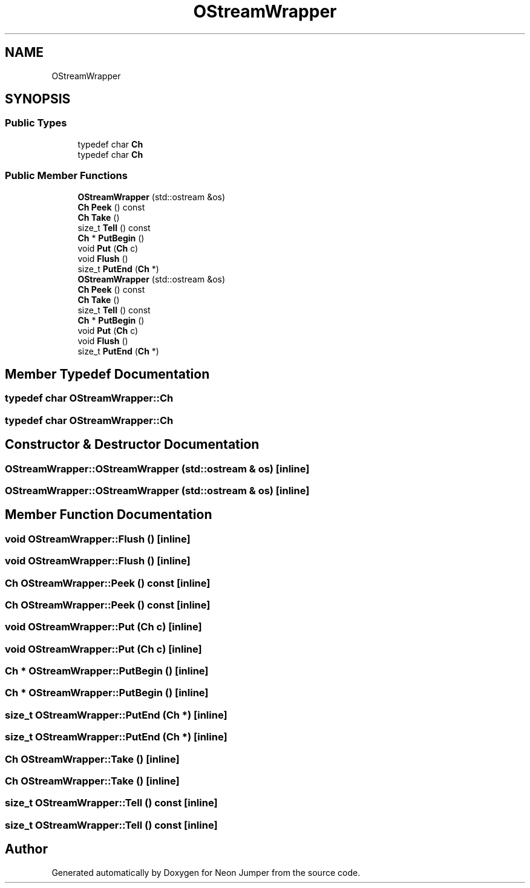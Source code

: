 .TH "OStreamWrapper" 3 "Fri Jan 14 2022" "Version 1.0.0" "Neon Jumper" \" -*- nroff -*-
.ad l
.nh
.SH NAME
OStreamWrapper
.SH SYNOPSIS
.br
.PP
.SS "Public Types"

.in +1c
.ti -1c
.RI "typedef char \fBCh\fP"
.br
.ti -1c
.RI "typedef char \fBCh\fP"
.br
.in -1c
.SS "Public Member Functions"

.in +1c
.ti -1c
.RI "\fBOStreamWrapper\fP (std::ostream &os)"
.br
.ti -1c
.RI "\fBCh\fP \fBPeek\fP () const"
.br
.ti -1c
.RI "\fBCh\fP \fBTake\fP ()"
.br
.ti -1c
.RI "size_t \fBTell\fP () const"
.br
.ti -1c
.RI "\fBCh\fP * \fBPutBegin\fP ()"
.br
.ti -1c
.RI "void \fBPut\fP (\fBCh\fP c)"
.br
.ti -1c
.RI "void \fBFlush\fP ()"
.br
.ti -1c
.RI "size_t \fBPutEnd\fP (\fBCh\fP *)"
.br
.ti -1c
.RI "\fBOStreamWrapper\fP (std::ostream &os)"
.br
.ti -1c
.RI "\fBCh\fP \fBPeek\fP () const"
.br
.ti -1c
.RI "\fBCh\fP \fBTake\fP ()"
.br
.ti -1c
.RI "size_t \fBTell\fP () const"
.br
.ti -1c
.RI "\fBCh\fP * \fBPutBegin\fP ()"
.br
.ti -1c
.RI "void \fBPut\fP (\fBCh\fP c)"
.br
.ti -1c
.RI "void \fBFlush\fP ()"
.br
.ti -1c
.RI "size_t \fBPutEnd\fP (\fBCh\fP *)"
.br
.in -1c
.SH "Member Typedef Documentation"
.PP 
.SS "typedef char \fBOStreamWrapper::Ch\fP"

.SS "typedef char \fBOStreamWrapper::Ch\fP"

.SH "Constructor & Destructor Documentation"
.PP 
.SS "OStreamWrapper::OStreamWrapper (std::ostream & os)\fC [inline]\fP"

.SS "OStreamWrapper::OStreamWrapper (std::ostream & os)\fC [inline]\fP"

.SH "Member Function Documentation"
.PP 
.SS "void OStreamWrapper::Flush ()\fC [inline]\fP"

.SS "void OStreamWrapper::Flush ()\fC [inline]\fP"

.SS "\fBCh\fP OStreamWrapper::Peek () const\fC [inline]\fP"

.SS "\fBCh\fP OStreamWrapper::Peek () const\fC [inline]\fP"

.SS "void OStreamWrapper::Put (\fBCh\fP c)\fC [inline]\fP"

.SS "void OStreamWrapper::Put (\fBCh\fP c)\fC [inline]\fP"

.SS "\fBCh\fP * OStreamWrapper::PutBegin ()\fC [inline]\fP"

.SS "\fBCh\fP * OStreamWrapper::PutBegin ()\fC [inline]\fP"

.SS "size_t OStreamWrapper::PutEnd (\fBCh\fP *)\fC [inline]\fP"

.SS "size_t OStreamWrapper::PutEnd (\fBCh\fP *)\fC [inline]\fP"

.SS "\fBCh\fP OStreamWrapper::Take ()\fC [inline]\fP"

.SS "\fBCh\fP OStreamWrapper::Take ()\fC [inline]\fP"

.SS "size_t OStreamWrapper::Tell () const\fC [inline]\fP"

.SS "size_t OStreamWrapper::Tell () const\fC [inline]\fP"


.SH "Author"
.PP 
Generated automatically by Doxygen for Neon Jumper from the source code\&.
